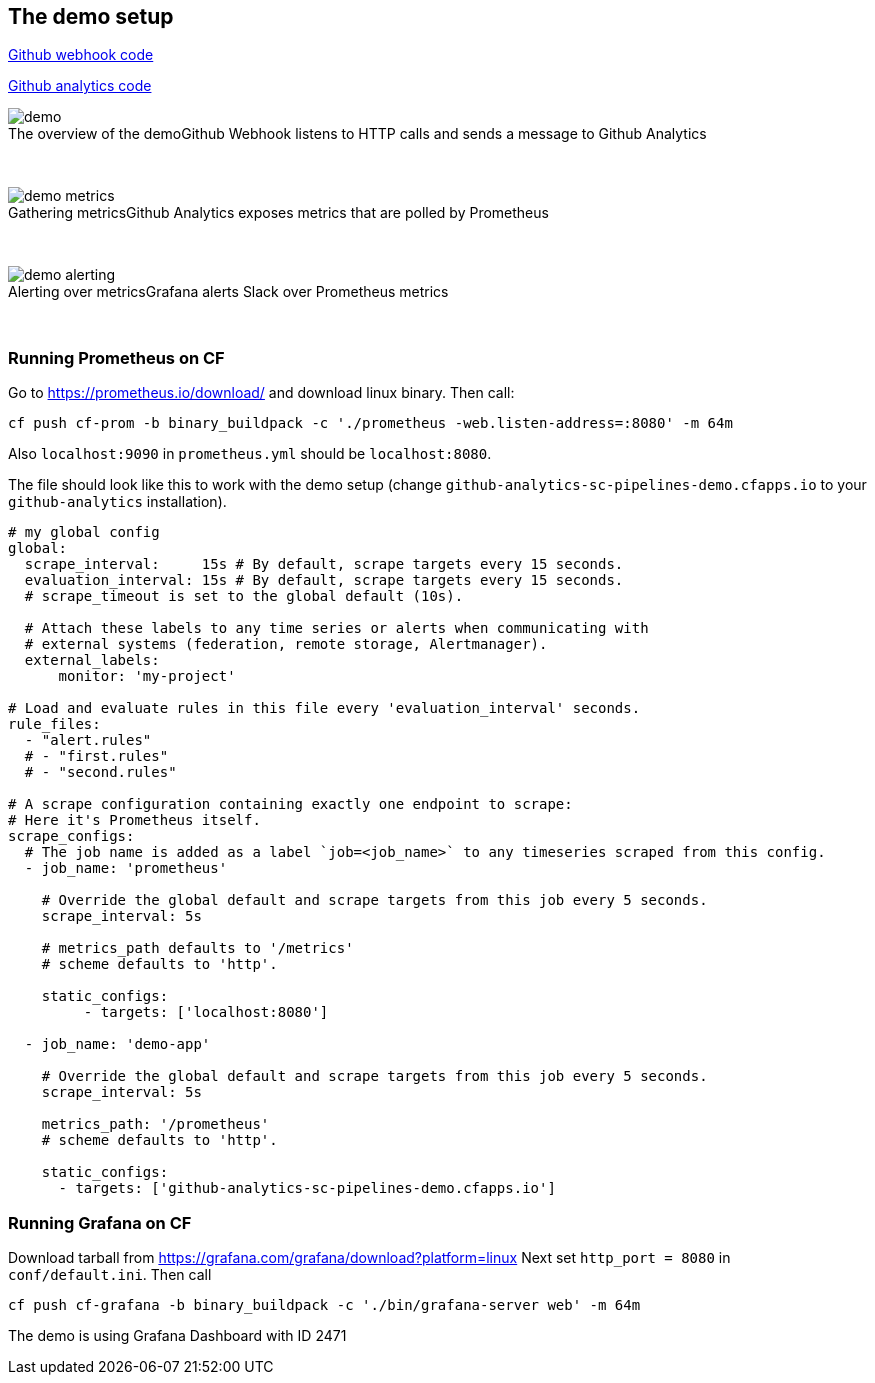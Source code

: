 == The demo setup

https://github.com/spring-cloud-samples/github-webhook/[Github webhook code]

https://github.com/spring-cloud-samples/github-analytics/[Github analytics code]

image::{demo-root-docs}/demo.png[caption="The overview of the demo", title="Github Webhook listens to HTTP calls and sends a message to Github Analytics"]

{nbsp}
{nbsp}

image::{demo-root-docs}/demo_metrics.png[caption="Gathering metrics", title="Github Analytics exposes metrics that are polled by Prometheus"]

{nbsp}
{nbsp}

image::{demo-root-docs}/demo_alerting.png[caption="Alerting over metrics", title="Grafana alerts Slack over Prometheus metrics"]

{nbsp}
{nbsp}

=== Running Prometheus on CF

Go to https://prometheus.io/download/ and download linux binary. Then call:

```
cf push cf-prom -b binary_buildpack -c './prometheus -web.listen-address=:8080' -m 64m
```

Also `localhost:9090` in `prometheus.yml` should be `localhost:8080`.

The file should look like this to work with the demo setup (change `github-analytics-sc-pipelines-demo.cfapps.io`
to your `github-analytics` installation).

```yml
# my global config
global:
  scrape_interval:     15s # By default, scrape targets every 15 seconds.
  evaluation_interval: 15s # By default, scrape targets every 15 seconds.
  # scrape_timeout is set to the global default (10s).

  # Attach these labels to any time series or alerts when communicating with
  # external systems (federation, remote storage, Alertmanager).
  external_labels:
      monitor: 'my-project'

# Load and evaluate rules in this file every 'evaluation_interval' seconds.
rule_files:
  - "alert.rules"
  # - "first.rules"
  # - "second.rules"

# A scrape configuration containing exactly one endpoint to scrape:
# Here it's Prometheus itself.
scrape_configs:
  # The job name is added as a label `job=<job_name>` to any timeseries scraped from this config.
  - job_name: 'prometheus'

    # Override the global default and scrape targets from this job every 5 seconds.
    scrape_interval: 5s

    # metrics_path defaults to '/metrics'
    # scheme defaults to 'http'.

    static_configs:
         - targets: ['localhost:8080']

  - job_name: 'demo-app'

    # Override the global default and scrape targets from this job every 5 seconds.
    scrape_interval: 5s

    metrics_path: '/prometheus'
    # scheme defaults to 'http'.

    static_configs:
      - targets: ['github-analytics-sc-pipelines-demo.cfapps.io']
```

=== Running Grafana on CF

Download tarball from https://grafana.com/grafana/download?platform=linux
Next set `http_port = 8080` in `conf/default.ini`. Then call

```
cf push cf-grafana -b binary_buildpack -c './bin/grafana-server web' -m 64m
```

The demo is using Grafana Dashboard with ID 2471